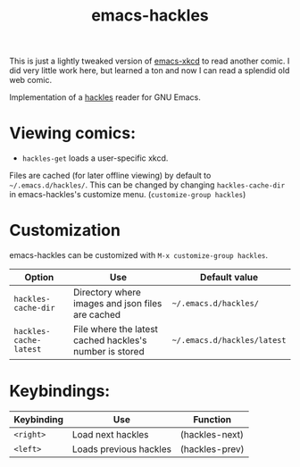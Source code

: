 #+TITLE: emacs-hackles

This is just a lightly tweaked version of [[https://github.com/vibhavp/emacs-xkcd][emacs-xkcd]]
to read another comic.
I did very little work here, but learned a ton and now I can read a splendid old web comic.

Implementation of a [[https://hackles.org/index.html][hackles]] reader for GNU Emacs.

* Viewing comics:
  + ~hackles-get~ loads a user-specific xkcd.
  Files are cached (for later offline viewing) by default to =~/.emacs.d/hackles/=.
  This can be changed by changing ~hackles-cache-dir~ in emacs-hackles's customize menu.
  (~customize-group hackles~)

* Customization

  emacs-hackles can be customized with ~M-x customize-group hackles~.
  | Option                 | Use                                                     | Default value               |
  |------------------------+---------------------------------------------------------+-----------------------------|
  | ~hackles-cache-dir~    | Directory where images and json files are cached        | =~/.emacs.d/hackles/=       |
  | ~hackles-cache-latest~ | File where the latest cached hackles's number is stored | =~/.emacs.d/hackles/latest= |

* Keybindings:

  | Keybinding | Use                    | Function       |
  |------------+------------------------+----------------|
  | =<right>=  | Load next hackles      | (hackles-next) |
  | =<left>=   | Loads previous hackles | (hackles-prev) |

